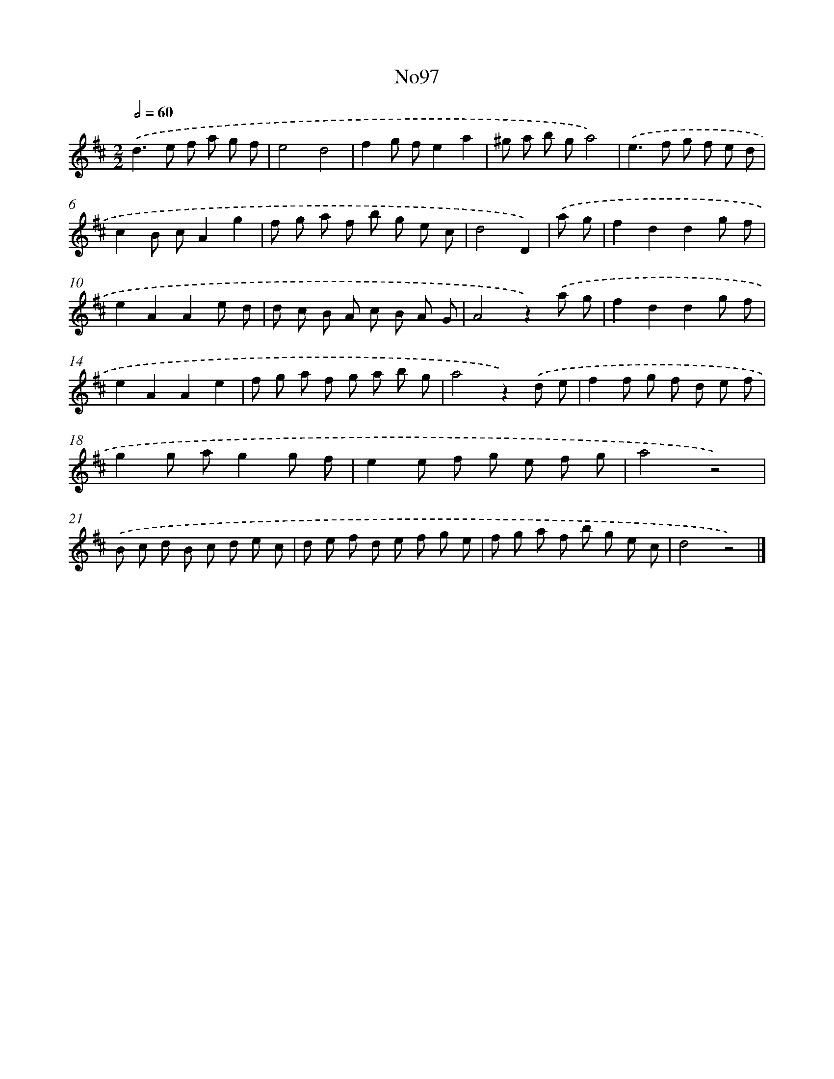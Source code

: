 X: 13528
T: No97
%%abc-version 2.0
%%abcx-abcm2ps-target-version 5.9.1 (29 Sep 2008)
%%abc-creator hum2abc beta
%%abcx-conversion-date 2018/11/01 14:37:35
%%humdrum-veritas 1503606216
%%humdrum-veritas-data 300771911
%%continueall 1
%%barnumbers 0
L: 1/8
M: 2/2
Q: 1/2=60
K: D clef=treble
.('d2>e2 f a g f |
e4d4 |
f2g fe2a2 |
^g a b ga4) |
.('e2>f2 g f e d |
c2B cA2g2 |
f g a f b g e c |
d4D2) |
.('a g [I:setbarnb 9]|
f2d2d2g f |
e2A2A2e d |
d c B A c B A G |
A4z2).('a g |
f2d2d2g f |
e2A2A2e2 |
f g a f g a b g |
a4z2).('d e |
f2f g f d e f |
g2g ag2g f |
e2e f g e f g |
a4z4) |
.('B c d B c d e c |
d e f d e f g e |
f g a f b g e c |
d4z4) |]
